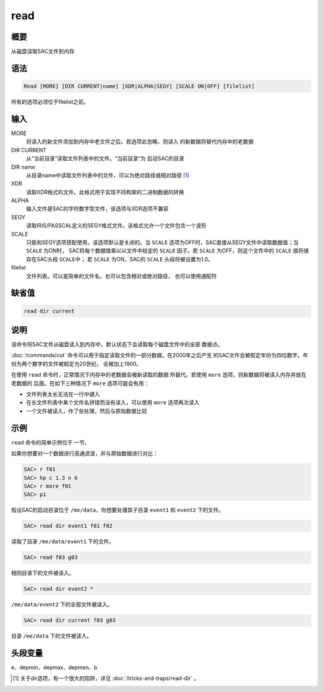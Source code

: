 read
====

概要
----

从磁盘读取SAC文件到内存

语法
----

.. code:: bash

    Read [MORE] [DIR CURRENT|name] [XDR|ALPHA|SEGY] [SCALE ON|OFF] [filelist]

所有的选项必须位于filelist之前。

输入
----

MORE
    将读入的新文件添加到内存中老文件之后。若选项此忽略，则读入
    的新数据将替代内存中的老数据

DIR CURRENT
    从“当前目录”读取文件列表中的文件。“当前目录”为 启动SAC的目录

DIR name
    从目录name中读取文件列表中的文件，可以为绝对路径或相对路径  [1]_

XDR
    读取XDR格式的文件。此格式用于实现不同构架的二进制数据的转换

ALPHA
    输入文件是SAC的字符数字型文件，该选项与XDR选项不兼容

SEGY
    读取IRIS/PASSCAL定义的SEGY格式文件。该格式允许一个文件包含一个波形

SCALE
    只能和SEGY选项搭配使用，该选项默认是关闭的。当 ``SCALE``
    选项为OFF时，SAC直接从SEGY文件中读取数据值；当 ``SCALE`` 为ON时，
    SAC将每个数据值乘以以文件中给定的 ``SCALE`` 因子。若 ``SCALE``
    为OFF，则这个文件中的 ``SCALE`` 值将储存在SAC头段 ``SCALE``\ 中； 若
    ``SCALE`` 为ON，SAC的 ``SCALE`` 头段将被设置为1.0。

filelist
    文件列表。可以是简单的文件名，也可以包含相对或绝对路径，
    也可以使用通配符

缺省值
------

.. code:: bash

    read dir current

说明
----

该命令将SAC文件从磁盘读入到内存中，默认状态下会读取每个磁盘文件中的全部
数据点。

:doc:`/commands/cut` 
命令可以用于指定读取文件的一部分数据。在2000年之后产生
的SAC文件会被假定年份为四位数字。年份为两个数字的文件被假定为20世纪，
会被加上1900。

在使用 ``read`` 命令时，正常情况下内存中的老数据会被新读取的数据
所替代。若使用 ``more`` 选项，则新数据将被读入内存并放在老数据的
后面。在如下三种情况下 ``more`` 选项可能会有用：

-  文件列表太长无法在一行中键入

-  在长文件列表中某个文件名拼错而没有读入，可以使用 ``more``
   选项再次读入

-  一个文件被读入，作了些处理，然后与原始数据比较

示例
----

``read`` 命令的简单示例位于 一节。

如果你想要对一个数据进行高通滤波，并与原始数据进行对比：

.. code:: bash

    SAC> r f01
    SAC> hp c 1.3 n 6
    SAC> r more f01
    SAC> p1

假设SAC的启动目录位于 ``/me/data``\ ，你想要处理其子目录 ``event1`` 和
``event2`` 下的文件。

.. code:: bash

    SAC> read dir event1 f01 f02

读取了目录 ``/me/data/event1`` 下的文件。

.. code:: bash

    SAC> read f03 g03

相同目录下的文件被读入。

.. code:: bash

    SAC> read dir event2 *

``/me/data/event2`` 下的全部文件被读入。

.. code:: bash

    SAC> read dir current f03 g03

目录 ``/me/data`` 下的文件被读入。

头段变量
--------

e、depmin、depmax、depmen、b

.. [1]
   关于dir选项，有一个很大的陷阱，详见 :doc:`/tricks-and-traps/read-dir` 。
